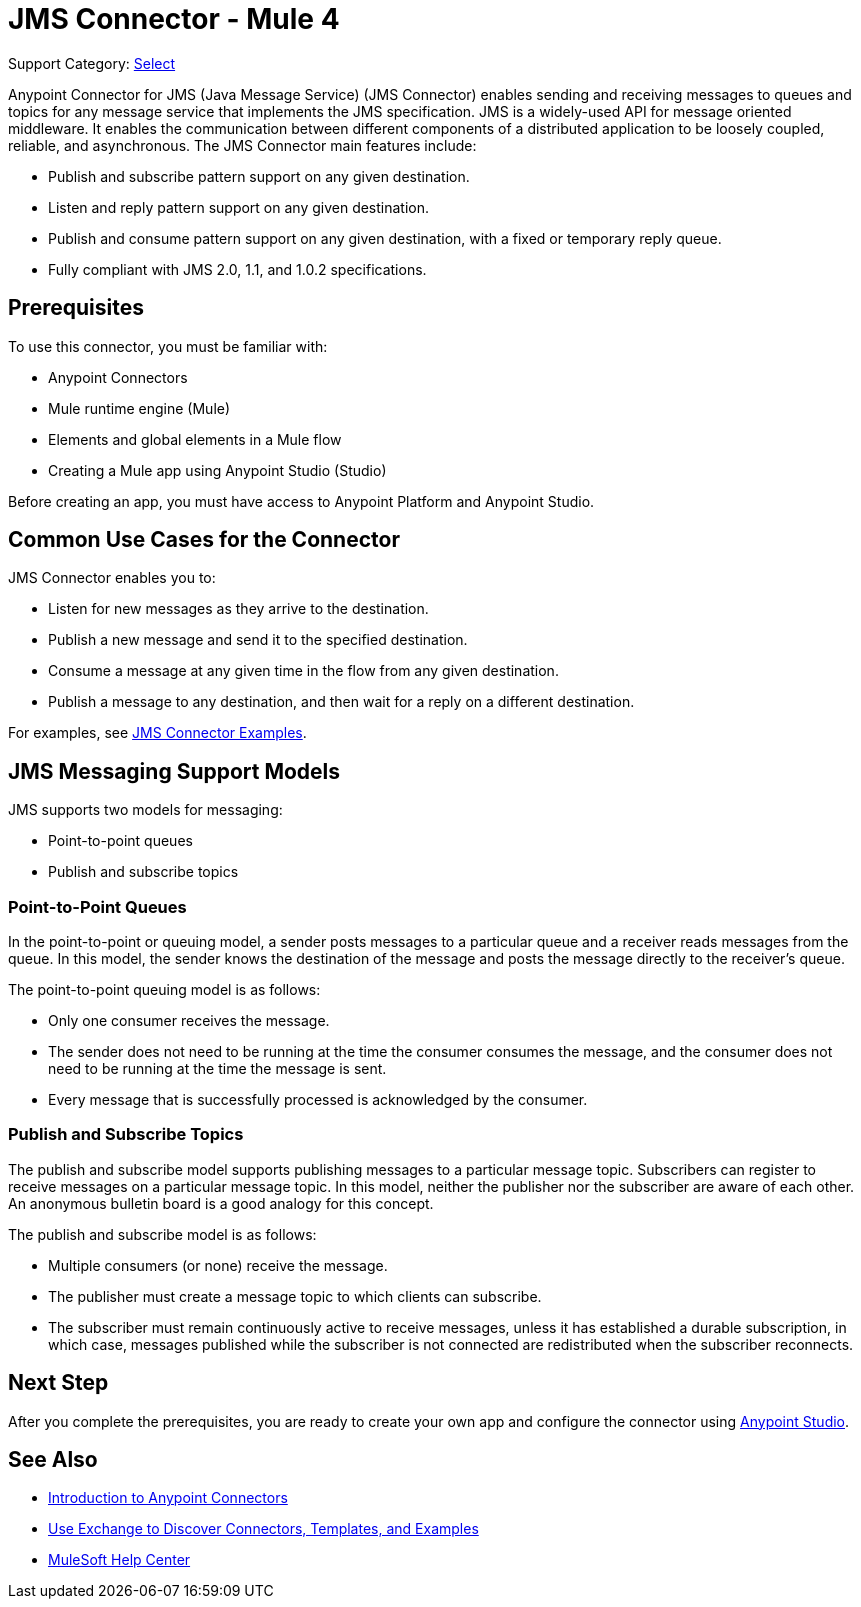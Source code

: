 = JMS Connector - Mule 4
:page-aliases: connectors::jms/jms-connector.adoc, connectors::jms/jms-about.adoc

Support Category: https://www.mulesoft.com/legal/versioning-back-support-policy#anypoint-connectors[Select]

Anypoint Connector for JMS (Java Message Service) (JMS Connector) enables sending and receiving messages to queues and topics for any message service that implements the JMS specification. JMS is a widely-used API for message oriented middleware. It enables the communication between different components of a distributed application to be loosely coupled, reliable, and asynchronous. The JMS Connector main features include:

* Publish and subscribe pattern support on any given destination.
* Listen and reply pattern support on any given destination.
* Publish and consume pattern support on any given destination, with a fixed or temporary reply queue.
* Fully compliant with JMS 2.0, 1.1, and 1.0.2 specifications.

== Prerequisites

To use this connector, you must be familiar with:

* Anypoint Connectors
* Mule runtime engine (Mule)
* Elements and global elements in a Mule flow
* Creating a Mule app using Anypoint Studio (Studio)

Before creating an app, you must have access to Anypoint Platform and Anypoint Studio.

== Common Use Cases for the Connector

JMS Connector enables you to:

* Listen for new messages as they arrive to the destination.
* Publish a new message and send it to the specified destination.
* Consume a message at any given time in the flow from any given destination.
* Publish a message to any destination, and then wait for a reply on a different destination.

For examples, see xref:jms-examples.adoc[JMS Connector Examples].

== JMS Messaging Support Models

JMS supports two models for messaging:

* Point-to-point queues
* Publish and subscribe topics

=== Point-to-Point Queues

In the point-to-point or queuing model, a sender posts messages to a particular queue and a receiver reads messages from the queue. In this model, the sender knows the destination of the message and posts the message directly to the receiver’s queue.

The point-to-point queuing model is as follows:

* Only one consumer receives the message.
* The sender does not need to be running at the time the consumer consumes the message, and the consumer does not need to be running at the time the message is sent.
* Every message that is successfully processed is acknowledged by the consumer.

=== Publish and Subscribe Topics

The publish and subscribe model supports publishing messages to a particular message topic. Subscribers can register to receive messages on a particular message topic. In this model, neither the publisher nor the subscriber are aware of each other. An anonymous bulletin board is a good analogy for this concept.

The publish and subscribe model is as follows:

* Multiple consumers (or none) receive the message.
* The publisher must create a message topic to which clients can subscribe.
* The subscriber must remain continuously active to receive messages, unless it has established a durable subscription, in which case, messages published while the subscriber is not connected are redistributed when the subscriber reconnects.

== Next Step

After you complete the prerequisites, you are ready to create your own app and configure the connector using xref:jms-studio-configuration.adoc[Anypoint Studio].

== See Also

* xref:connectors::introduction/introduction-to-anypoint-connectors.adoc[Introduction to Anypoint Connectors]
* xref:connectors::introduction/intro-use-exchange.adoc[Use Exchange to Discover Connectors, Templates, and Examples]
* https://help.mulesoft.com[MuleSoft Help Center]
